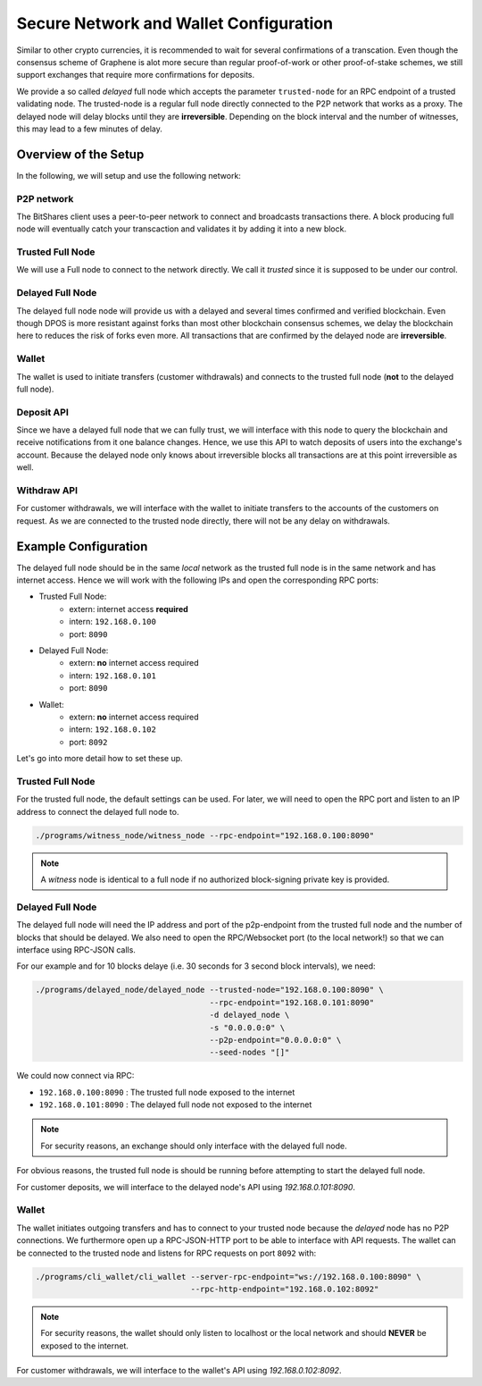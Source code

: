 ***************************************
Secure Network and Wallet Configuration
***************************************

Similar to other crypto currencies, it is recommended to wait for several
confirmations of a transcation. Even though the consensus scheme of Graphene is
alot more secure than regular proof-of-work or other proof-of-stake schemes, we
still support exchanges that require more confirmations for deposits.

We provide a so called *delayed* full node which accepts the parameter
``trusted-node`` for an RPC endpoint of a trusted validating node.
The trusted-node is a regular full node directly connected to the P2P
network that works as a proxy. The delayed node will delay blocks until they are
**irreversible**. Depending on the block interval and the number of witnesses,
this may lead to a few minutes of delay.

Overview of the Setup
#####################

In the following, we will setup and use the following network:

.. graphviz::

   digraph foo {
    rankdir=LR
    node [shape=box]
    "P2P network" -> "Trusted Full Node" [dir="both"]
    "Trusted Full Node" -> "Delayed Full Node" -> "Deposit API"
    "Trusted Full Node" -> "Wallet" -> "Withdraw API"
   }

..                              +--->  Delayed Full Node ---> Deposit API
                                |
                                |
    P2P network   <->   Trusted Full Node 
                                ^
                                |
                                +<--------  Wallet <--------- Withdraw API

P2P network
***********
The BitShares client uses a peer-to-peer network to connect and broadcasts
transactions there. A block producing full node will eventually catch your
transcaction and validates it by adding it into a new block.

Trusted Full Node
*****************
We will use a Full node to connect to the network directly. We call it
*trusted* since it is supposed to be under our control.

Delayed Full Node
*****************
The delayed full node node will provide us with a delayed and several times
confirmed and verified blockchain. Even though DPOS is more resistant against
forks than most other blockchain consensus schemes, we delay the blockchain
here to reduces the risk of forks even more. All transactions that are confirmed
by the delayed node are **irreversible**.

Wallet
******
The wallet is used to initiate transfers (customer withdrawals) and connects
to the trusted full node (**not** to the delayed full node).

Deposit API
***********
Since we have a delayed full node that we can fully trust, we will interface
with this node to query the blockchain and receive notifications from it one
balance changes. Hence, we use this API to watch deposits of users into the
exchange's account. Because the delayed node only knows about irreversible
blocks all transactions are at this point irreversible as well.

Withdraw API
************
For customer withdrawals, we will interface with the wallet to initiate
transfers to the accounts of the customers on request. As we are connected to
the trusted node directly, there will not be any delay on withdrawals.

Example Configuration
#####################

The delayed full node should be in the same *local* network as the trusted full
node is in the same network and has internet access. Hence we will work with
the following IPs and open the corresponding RPC ports:

* Trusted Full Node:
   * extern: internet access **required**
   * intern: ``192.168.0.100``
   * port: ``8090``

* Delayed Full Node:
   * extern: **no** internet access required
   * intern: ``192.168.0.101``
   * port: ``8090``

* Wallet:
   * extern: **no** internet access required
   * intern: ``192.168.0.102``
   * port: ``8092``

Let's go into more detail how to set these up.

Trusted Full Node
*****************

For the trusted full node, the default settings can be used.  For later, we
will need to open the RPC port and listen to an IP address to connect the
delayed full node to.

.. code-block:: sh

    ./programs/witness_node/witness_node --rpc-endpoint="192.168.0.100:8090"

.. note:: A *witness* node is identical to a full node if no authorized
          block-signing private key is provided.

Delayed Full Node
*****************

The delayed full node will need the IP address and port of the p2p-endpoint
from the trusted full node and the number of blocks that should be delayed.  We
also need to open the RPC/Websocket port (to the local network!) so that we can
interface using RPC-JSON calls.

For our example and for 10 blocks delaye (i.e. 30 seconds for 3 second block
intervals), we need:

.. code-block:: sh

    ./programs/delayed_node/delayed_node --trusted-node="192.168.0.100:8090" \
                                         --rpc-endpoint="192.168.0.101:8090"
                                         -d delayed_node \
                                         -s "0.0.0.0:0" \
                                         --p2p-endpoint="0.0.0.0:0" \
                                         --seed-nodes "[]"

We could now connect via RPC:

* ``192.168.0.100:8090`` : The trusted full node exposed to the internet
* ``192.168.0.101:8090`` : The delayed full node not exposed to the internet

.. note:: For security reasons, an exchange should only interface with the delayed
          full node.

For obvious reasons, the trusted full node is should be running before
attempting to start the delayed full node.

For customer deposits, we will interface to the delayed node's API using
`192.168.0.101:8090`.

Wallet
******

The wallet initiates outgoing transfers and has to connect to your trusted node
because the *delayed* node has no P2P connections. We furthermore open up a
RPC-JSON-HTTP port to be able to interface with API requests. The wallet can be
connected to the trusted node and listens for RPC requests on port ``8092``
with:

.. code-block:: sh

    ./programs/cli_wallet/cli_wallet --server-rpc-endpoint="ws://192.168.0.100:8090" \
                                     --rpc-http-endpoint="192.168.0.102:8092"

.. note:: For security reasons, the wallet should only listen to localhost or
          the local network and should **NEVER** be exposed to the internet.

For customer withdrawals, we will interface to the wallet's API using
`192.168.0.102:8092`.
